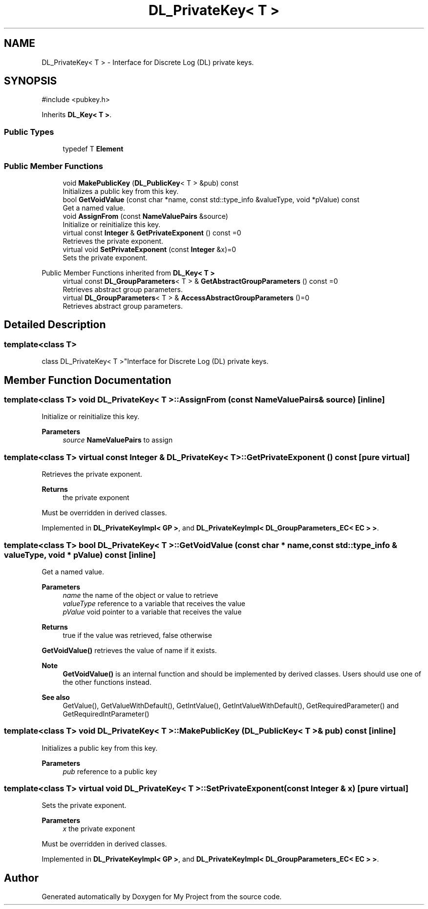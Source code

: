 .TH "DL_PrivateKey< T >" 3 "My Project" \" -*- nroff -*-
.ad l
.nh
.SH NAME
DL_PrivateKey< T > \- Interface for Discrete Log (DL) private keys\&.  

.SH SYNOPSIS
.br
.PP
.PP
\fR#include <pubkey\&.h>\fP
.PP
Inherits \fBDL_Key< T >\fP\&.
.SS "Public Types"

.in +1c
.ti -1c
.RI "typedef T \fBElement\fP"
.br
.in -1c
.SS "Public Member Functions"

.in +1c
.ti -1c
.RI "void \fBMakePublicKey\fP (\fBDL_PublicKey\fP< T > &pub) const"
.br
.RI "Initializes a public key from this key\&. "
.ti -1c
.RI "bool \fBGetVoidValue\fP (const char *name, const std::type_info &valueType, void *pValue) const"
.br
.RI "Get a named value\&. "
.ti -1c
.RI "void \fBAssignFrom\fP (const \fBNameValuePairs\fP &source)"
.br
.RI "Initialize or reinitialize this key\&. "
.ti -1c
.RI "virtual const \fBInteger\fP & \fBGetPrivateExponent\fP () const =0"
.br
.RI "Retrieves the private exponent\&. "
.ti -1c
.RI "virtual void \fBSetPrivateExponent\fP (const \fBInteger\fP &x)=0"
.br
.RI "Sets the private exponent\&. "
.in -1c

Public Member Functions inherited from \fBDL_Key< T >\fP
.in +1c
.ti -1c
.RI "virtual const \fBDL_GroupParameters\fP< T > & \fBGetAbstractGroupParameters\fP () const =0"
.br
.RI "Retrieves abstract group parameters\&. "
.ti -1c
.RI "virtual \fBDL_GroupParameters\fP< T > & \fBAccessAbstractGroupParameters\fP ()=0"
.br
.RI "Retrieves abstract group parameters\&. "
.in -1c
.SH "Detailed Description"
.PP 

.SS "template<class T>
.br
class DL_PrivateKey< T >"Interface for Discrete Log (DL) private keys\&. 
.SH "Member Function Documentation"
.PP 
.SS "template<class T> void \fBDL_PrivateKey\fP< T >::AssignFrom (const \fBNameValuePairs\fP & source)\fR [inline]\fP"

.PP
Initialize or reinitialize this key\&. 
.PP
\fBParameters\fP
.RS 4
\fIsource\fP \fBNameValuePairs\fP to assign 
.RE
.PP

.SS "template<class T> virtual const \fBInteger\fP & \fBDL_PrivateKey\fP< T >::GetPrivateExponent () const\fR [pure virtual]\fP"

.PP
Retrieves the private exponent\&. 
.PP
\fBReturns\fP
.RS 4
the private exponent
.RE
.PP
Must be overridden in derived classes\&. 
.PP
Implemented in \fBDL_PrivateKeyImpl< GP >\fP, and \fBDL_PrivateKeyImpl< DL_GroupParameters_EC< EC > >\fP\&.
.SS "template<class T> bool \fBDL_PrivateKey\fP< T >::GetVoidValue (const char * name, const std::type_info & valueType, void * pValue) const\fR [inline]\fP"

.PP
Get a named value\&. 
.PP
\fBParameters\fP
.RS 4
\fIname\fP the name of the object or value to retrieve 
.br
\fIvalueType\fP reference to a variable that receives the value 
.br
\fIpValue\fP void pointer to a variable that receives the value 
.RE
.PP
\fBReturns\fP
.RS 4
true if the value was retrieved, false otherwise
.RE
.PP
\fBGetVoidValue()\fP retrieves the value of name if it exists\&. 
.PP
\fBNote\fP
.RS 4
\fBGetVoidValue()\fP is an internal function and should be implemented by derived classes\&. Users should use one of the other functions instead\&. 
.RE
.PP
\fBSee also\fP
.RS 4
GetValue(), GetValueWithDefault(), GetIntValue(), GetIntValueWithDefault(), GetRequiredParameter() and GetRequiredIntParameter() 
.RE
.PP

.SS "template<class T> void \fBDL_PrivateKey\fP< T >::MakePublicKey (\fBDL_PublicKey\fP< T > & pub) const\fR [inline]\fP"

.PP
Initializes a public key from this key\&. 
.PP
\fBParameters\fP
.RS 4
\fIpub\fP reference to a public key 
.RE
.PP

.SS "template<class T> virtual void \fBDL_PrivateKey\fP< T >::SetPrivateExponent (const \fBInteger\fP & x)\fR [pure virtual]\fP"

.PP
Sets the private exponent\&. 
.PP
\fBParameters\fP
.RS 4
\fIx\fP the private exponent
.RE
.PP
Must be overridden in derived classes\&. 
.PP
Implemented in \fBDL_PrivateKeyImpl< GP >\fP, and \fBDL_PrivateKeyImpl< DL_GroupParameters_EC< EC > >\fP\&.

.SH "Author"
.PP 
Generated automatically by Doxygen for My Project from the source code\&.
